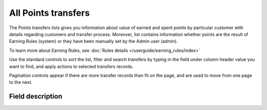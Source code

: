 .. index::
   single: all_transfers

All Points transfers
====================

The Points transfers lists gives you information about value of earned and spent points by particular customer with details regarding customers and transfer process. Moreover, list contains information whether points are the result of Earning Rules (system) or they have been manually set by the Admin user (admin).

To learn more about Earning Rules, see :doc:`Rules details </userguide/earning_rules/index>`

.. image:: /userguide/_images/points_transfers.png
   :alt:   Points Transfers List

Use the standard controls to sort the list, filter and search transfers by typing in the field under column header value you want to find, and apply actions to selected transfers records. 

Pagination controls appear if there are more transfer records than fit on the page, and are used to move from one page to the next.


Field description
*****************

+----------------------------+----------------------------------------------------------------------------------------+
|   Field                    |  Description                                                                           |
+============================+========================================================================================+
|   First name               | | The first name of customer referred to transfer                                      |
+----------------------------+----------------------------------------------------------------------------------------+ 
|   Last name                | | The last name of customer referred to transfer                                       |
+----------------------------+----------------------------------------------------------------------------------------+
|   Phone                    | | The customers referred to transfer phone number                                      |
+----------------------------+----------------------------------------------------------------------------------------+
|   Email                    | | The customers referred to transfer email address                                     |
+----------------------------+----------------------------------------------------------------------------------------+
|   State                    | | Transferred points state:                                                            |
|                            |                                                                                        |
|                            |    - **Active**                                                                        |
|                            |       points are available to spend                                                    |
|                            |    - **Expired**                                                                       |
|                            |       points expired and cannot be used to redeem reward                               |
|                            |    - **Pending**                                                                       |
|                            |       points are locked and cannot be used to redeem reward until locked time will     | 
|                            |       be passing. Locked time is set in                                                |
|                            |       :doc:`Configuration </userguide/getting_started/settings/Configuration/settings>`|
|                            |    - **Canceled**                                                                      |
|                            |       points are subtracted from the pool of Active Points as a result of              |
|                            |       canceling the points transfer                                                    |
+----------------------------+----------------------------------------------------------------------------------------+
|   Type                     | | Transfer operation type:                                                             |
|                            |                                                                                        |
|                            |    - **Adding**                                                                        |
|                            |       customer earned points for transaction or other activity                         |
|                            |    - **Spending**                                                                      |
|                            |       customer spent points for campaign reward                                        |
+----------------------------+----------------------------------------------------------------------------------------+
|   Value                    | | Amount of points earned/spent within the transfer                                    |
+----------------------------+----------------------------------------------------------------------------------------+
|   Comment                  | | Show details about transfer, e.g. for what Customer gets points, for what Customer   |
|                            |   spend points.                                                                        |
|                            | | Field is automatically filled in with the **reward campaign name** when the          |
|                            |   customer *spends points* for the reward using his account.                           |
|                            | | Field is automatically filled in with the **earning rule name**, used to             |
|                            |   *earn points* by customer.                                                           |
|                            | | If transfer is created manually by Admin user, field is filled in with information   |
|                            |   provided by the Admin during transfer creation.                                      |
+----------------------------+----------------------------------------------------------------------------------------+
|   Created at               | | Date when points transfer was made                                                   |
+----------------------------+----------------------------------------------------------------------------------------+ 
|   Loyalty card number      | | Customer loyalty card number linked with transfer.                                   |
|                            | | If there is no value assign "Not set" is displayed                                   |
+----------------------------+----------------------------------------------------------------------------------------+
|   POS                      | | Which of POS processed transaction upon which points were calculated.                |
|                            | | If there is no assignment "Not set" is displayed                                     |
+----------------------------+----------------------------------------------------------------------------------------+
|   Issuer                   | | Define who creates Transfer operation.                                                |
|                            | | **Options include**: system/admin                                                    |
+----------------------------+----------------------------------------------------------------------------------------+
|   Actions                  | | The operations that can be applied to selected transfer record.                      |
|                            | | **Options include**:                                                                 |
|                            |                                                                                        |
|                            |    - cancel points transfer                                                            |
|                            |    - view points transfer details                                                      |
+----------------------------+----------------------------------------------------------------------------------------+


